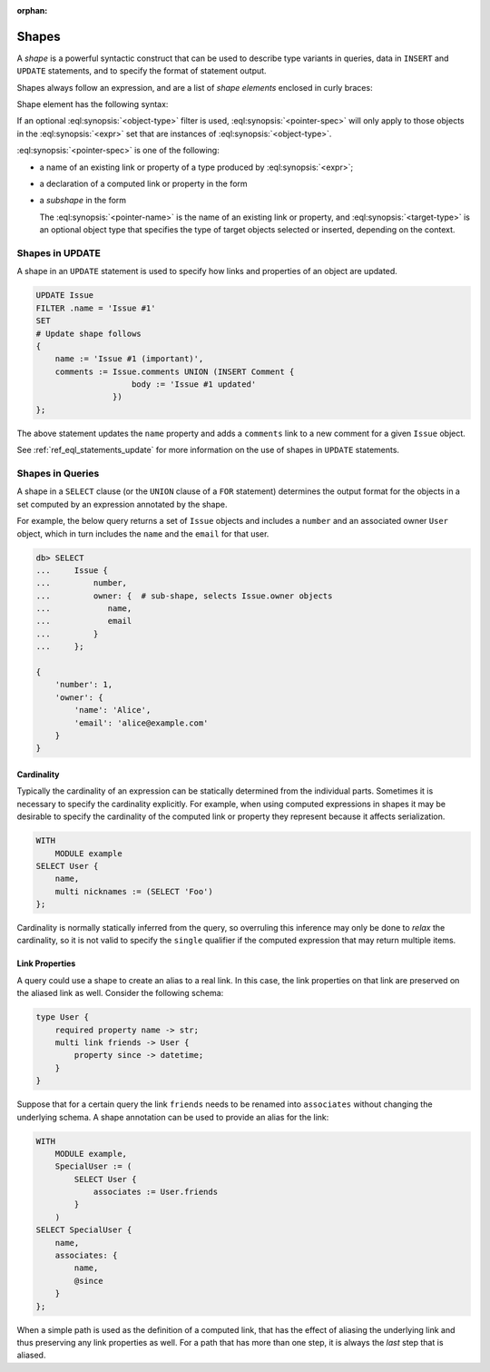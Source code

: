 :orphan:

.. _ref_reference_shapes:

======
Shapes
======

A *shape* is a powerful syntactic construct that can be used to describe
type variants in queries, data in ``INSERT`` and ``UPDATE`` statements,
and to specify the format of statement output.

Shapes always follow an expression, and are a list of *shape elements*
enclosed in curly braces:

.. eql:synopsis::

    <expr> "{"
        <shape_element> [, ...]
    "}"


Shape element has the following syntax:

.. eql:synopsis::

    [ "[" IS <object-type> "]" ] <pointer-spec>

If an optional :eql:synopsis:`<object-type>` filter is used,
:eql:synopsis:`<pointer-spec>` will only apply to those objects in
the :eql:synopsis:`<expr>` set that are instances of
:eql:synopsis:`<object-type>`.

:eql:synopsis:`<pointer-spec>` is one of the following:

- a name of an existing link or property of a type produced
  by :eql:synopsis:`<expr>`;

- a declaration of a computed link or property in the form

  .. eql:synopsis ::

    [@]<name> := <ptrexpr>


- a *subshape* in the form

  .. eql:synopsis ::

    <pointer-name>: [ "[" IS <target-type> "]" ] "{" ... "}"`

  The :eql:synopsis:`<pointer-name>` is the name of an existing link
  or property, and :eql:synopsis:`<target-type>` is an optional object
  type that specifies the type of target objects selected or inserted,
  depending on the context.


.. _ref_reference_shapes_update:

Shapes in UPDATE
================

A shape in an ``UPDATE`` statement is used to specify how links and properties
of an object are updated.

.. code-block:: edgeql

    UPDATE Issue
    FILTER .name = 'Issue #1'
    SET
    # Update shape follows
    {
        name := 'Issue #1 (important)',
        comments := Issue.comments UNION (INSERT Comment {
                        body := 'Issue #1 updated'
                    })
    };

The above statement updates the ``name`` property and adds a ``comments`` link
to a new comment for a given ``Issue`` object.

See :ref:`ref_eql_statements_update` for more information on the use of
shapes in ``UPDATE`` statements.


Shapes in Queries
=================

A shape in a ``SELECT`` clause (or the ``UNION`` clause of a
``FOR`` statement) determines the output format for the objects in a set
computed by an expression annotated by the shape.

For example, the below query returns a set of ``Issue`` objects and includes
a ``number`` and an associated owner ``User`` object, which in turn includes
the ``name`` and the ``email`` for that user.

.. code-block:: edgeql-repl

    db> SELECT
    ...     Issue {
    ...         number,
    ...         owner: {  # sub-shape, selects Issue.owner objects
    ...            name,
    ...            email
    ...         }
    ...     };

    {
        'number': 1,
        'owner': {
            'name': 'Alice',
            'email': 'alice@example.com'
        }
    }


Cardinality
+++++++++++

Typically the cardinality of an expression can be statically
determined from the individual parts. Sometimes it is necessary to
specify the cardinality explicitly. For example, when using computed
expressions in shapes it may be desirable to specify the cardinality
of the computed link or property they represent because it affects
serialization.

.. code-block:: edgeql

    WITH
        MODULE example
    SELECT User {
        name,
        multi nicknames := (SELECT 'Foo')
    };

Cardinality is normally statically inferred from the query, so
overruling this inference may only be done to *relax* the cardinality,
so it is not valid to specify the ``single`` qualifier if the computed
expression that may return multiple items.


Link Properties
+++++++++++++++

A query could use a shape to create an alias to a real link. In this
case, the link properties on that link are preserved on the aliased
link as well. Consider the following schema:

.. code-block:: sdl

    type User {
        required property name -> str;
        multi link friends -> User {
            property since -> datetime;
        }
    }


Suppose that for a certain query the link ``friends`` needs to be
renamed into ``associates`` without changing the underlying schema. A
shape annotation can be used to provide an alias for the link:

.. code-block:: edgeql

    WITH
        MODULE example,
        SpecialUser := (
            SELECT User {
                associates := User.friends
            }
        )
    SELECT SpecialUser {
        name,
        associates: {
            name,
            @since
        }
    };

When a simple path is used as the definition of a computed link,
that has the effect of aliasing the underlying link and thus
preserving any link properties as well. For a path that has more than
one step, it is always the *last* step that is aliased.
